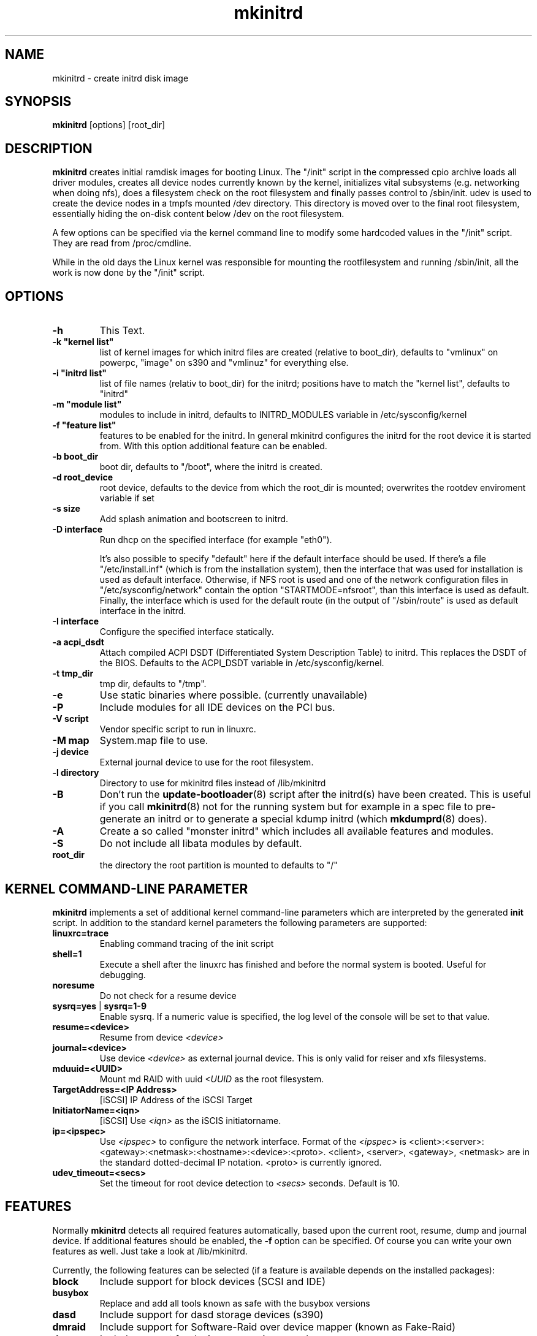 .\" Copyright (C) 2003 SuSE Linux AG
.\"$Id: mkinitrd.8,v 1.21 2006/11/07 16:38:33 bwalle Exp $
.TH mkinitrd 8
.SH NAME
mkinitrd \- create initrd disk image
.SH SYNOPSIS
\fBmkinitrd\fR [options] [root_dir]
.SH DESCRIPTION
\fBmkinitrd\fR creates initial ramdisk images for booting Linux.
The "/init" script in the compressed cpio archive loads all driver modules,
creates all device nodes currently known by the kernel, initializes
vital subsystems (e.g. networking when doing nfs), does a filesystem check
on the root filesystem and finally passes control to /sbin/init.
udev is used to create the device nodes in a tmpfs mounted /dev directory.
This directory is moved over to the final root filesystem, essentially
hiding the on-disk content below /dev on the root filesystem.

A few options can be specified via the kernel command line to modify
some hardcoded values in the "/init" script. They are read from
/proc/cmdline.

While in the old days the Linux kernel was responsible for mounting
the rootfilesystem
and running /sbin/init, all the work is now done by the "/init" script.

.SH OPTIONS
.TP
\fB-h\fR
This Text.
.TP
\fB-k  "kernel list"\fR
list of kernel images for which initrd files are created (relative to
boot_dir), defaults to "vmlinux" on powerpc, "image" on s390 and
"vmlinuz" for everything else.
.TP
\fB-i "initrd list"\fR 
list of file names (relativ to boot_dir) for the initrd; positions have to
match the "kernel list",  defaults to "initrd"
.TP
\fB-m "module list"\fR 
modules to include in initrd, defaults to INITRD_MODULES variable in
/etc/sysconfig/kernel 
.TP
\fB-f "feature list"\fR 
features to be enabled for the initrd. In general mkinitrd configures
the initrd for the root device it is started from. With this option
additional feature can be enabled.
.TP
\fB-b boot_dir\fR
boot dir, defaults to "/boot", where the initrd is created.
.TP
\fB-d root_device\fR
root device, defaults to the device from which the root_dir is mounted; 
overwrites the rootdev enviroment variable if set
.TP
\fB-s size\fR       
Add splash animation and bootscreen to initrd.
.TP
\fB-D interface\fR
Run dhcp on the specified interface (for example "eth0").

It's also possible to specify "default" here if the default interface should be
used.  If there's a file "/etc/install.inf" (which is from the installation
system), then the interface that was used for installation is used as default
interface. Otherwise, if NFS root is used and one of the network configuration
files in "/etc/sysconfig/network" contain the option "STARTMODE=nfsroot", than
this interface is used as default.  Finally, the interface which is used for
the default route (in the output of "/sbin/route" is used as default interface
in the initrd.
.TP
\fB-I interface\fR
Configure the specified interface statically.
.TP
\fB-a acpi_dsdt\fR
Attach compiled ACPI DSDT (Differentiated System Description Table)
to initrd. This replaces the DSDT of the BIOS. Defaults to the ACPI_DSDT
variable in /etc/sysconfig/kernel.
.TP
\fB-t tmp_dir\fR 
tmp dir, defaults to "/tmp".
.TP
\fB-e\fR
Use static binaries where possible. (currently unavailable)
.TP
\fB-P\fR
Include modules for all IDE devices on the PCI bus.
.TP
\fB-V script\fR
Vendor specific script to run in linuxrc.
.TP
\fB-M map\fR
System.map file to use.
.TP
\fB-j device\fR
External journal device to use for the root filesystem.
.TP
\fB-l directory\fR
Directory to use for mkinitrd files instead of /lib/mkinitrd
.TP
\fB-B\fR
Don't run the \fBupdate-bootloader\fR(8) script after the initrd(s) have been
created. This is useful if you call \fBmkinitrd\fR(8) not for the running
system but for example in a spec file to pre-generate an initrd or to
generate a special kdump initrd (which \fBmkdumprd\fR(8) does).
.TP
\fB-A\fR
Create a so called "monster initrd" which includes all
available features and modules.
.TP
\fB-S\fR
Do not include all libata modules by default.
.TP
\fBroot_dir\fR
the directory the root partition is mounted to defaults to "/"

.SH KERNEL COMMAND-LINE PARAMETER
\fBmkinitrd\fR implements a set of additional kernel command-line
parameters which are interpreted by the generated \fBinit\fR script.
In addition to the standard kernel parameters the following parameters
are supported:
.TP
\fBlinuxrc=trace\fR
Enabling command tracing of the init script
.TP
\fBshell=1\fR
Execute a shell after the linuxrc has finished and before the normal system is
booted. Useful for debugging.
.TP
\fBnoresume\fR
Do not check for a resume device
.TP
\fBsysrq=yes\fR | \fBsysrq=1-9\fR
Enable sysrq. If a numeric value is specified, the log level of the console
will be set to that value.
.TP
\fBresume=<device>\fR
Resume from device \fI<device>\fR
.TP
\fBjournal=<device>\fR
Use device \fI<device>\fR as external journal device.
This is only valid for reiser and xfs filesystems.
.TP
\fBmduuid=<UUID>\fR
Mount md RAID with uuid \fI<UUID\fR as the root filesystem.
.TP
\fBTargetAddress=<IP Address>\fR
[iSCSI] IP Address of the iSCSI Target
.TP
\fBInitiatorName=<iqn>\fR
[iSCSI] Use \fI<iqn>\fR as the iSCIS initiatorname.
.TP
\fBip=<ipspec>\fR
Use \fI<ipspec>\fR to configure the network interface. Format of the
\fI<ipspec>\fR is
<client>:<server>:<gateway>:<netmask>:<hostname>:<device>:<proto>.
<client>, <server>, <gateway>, <netmask> are in the standard
dotted-decimal IP notation. <proto> is currently ignored.
.TP
\fBudev_timeout=<secs>\fR
Set the timeout for root device detection to \fI<secs>\fR
seconds. Default is 10.

.SH FEATURES
Normally \fBmkinitrd\fR detects all required features automatically,
based upon the current root, resume, dump and journal device. 
If additional features should be enabled, the \fB-f\fR option can be specified.
Of course you can write your own features as well. Just take a look
at /lib/mkinitrd.

Currently, the following features can be selected (if a feature is
available depends on the installed packages):
.TP
\fBblock\fR
Include support for block devices (SCSI and IDE)
.TP
\fBbusybox\fR
Replace and add all tools known as safe with the busybox versions
.TP
\fBdasd\fR
Include support for dasd storage devices (s390)
.TP
\fBdmraid\fR
Include support for Software-Raid over device mapper (known as Fake-Raid)
.TP
\fBdm\fR
Include support for device mapper in general
.TP
\fBevms\fR
Add support for EVMS
.TP
\fBfirewire\fR
Include firewire storage
.TP
\fBiscsi\fR
Include iSCSI support
.TP
\fBkpartx\fR
Include support for kpartx partitioning. Always use this if you have
device mapper devices.
.TP
\fBluks\fR
Include encryption support using luks
.TP
\fBlvm2\fR
Include support for LVM2
.TP
\fBmd\fR
Include support for Software RAID (md)
.TP
\fBmultipath\fR
Include support for multipathing
.TP
\fBnetconsole\fR
Include support for debugging using netconsole
.TP
\fBnetwork\fR
Include networking support
.TP
\fBnfs\fR
Include support for nfs(-root)
.TP
\fBresume.kernel\fR
Include resume support using the kernel resume code
.TP
\fBresume.userspace\fR
Include resume support using the userspace program
.TP
\fBusb\fR
Include USB-support (keyboard and storage)
.TP
\fBvendor\fR
Include vendor script support
.TP
\fBzfcp\fR
Include support for zfcp storage devices (s390)

.SH Using NFS as root filesystem
To configure an initrd for an NFS client, specify these options to add nfs and network driver support into the initrd:
.TP
mkinitrd \fB-f nfs -D eth0\fR
This will add the required kernel modules and a dhcp client to the initrd, which will try to get an IP address via eth0.
Boot the NFS client with these additional command line options to mount the server: \fBnfsroot=1.2.3.4:/exported/directory\fR

.TP
mkinitrd \fB-f nfs -I eth0\fR
This will add the required kernel modules to the initrd, a static IP address must be specified on the kernel cmdline.
Boot the NFS client with the
.I nfsroot
parameter as specified above to mount the server and the additional
parameter
.B ip=1.2.3.42:1.2.3.4:1.2.3.1:255.255.255.0:hostname:eth0:none
to configure the network interface.
See the ip= description above for details about the ip= option.
.TP
mkinitrd 
Due to the new autodetection in mkinitrd it should suffice if the /-entry in /etc/fstab is an nfs target. The network device which will be used should have \fBSTARTMODE\fR set to \fBnfsroot\fR

.SH RECOVERY
What should you do if the initrd is broken and you want to fix it using a chroot?
I assume /mnt is your target root and /boot is mounted inside.

.RS 7
1. mount --bind /dev /mnt/dev
.RS 0
2. chroot /mnt
.RS 0
3. mount /proc
.RS 0
4. mount /sys
.RS 0
5. mkinitrd
.RS -7

.SH ENVIRONMENT VARIABLES
You can specify the root device via the environment variable rootdev (e.g.
"rootdev=/dev/hda mkinitrd").
.BR 
.SH AUTHOR
Steffen Winterfeldt <snwint@suse.de>, Susanne Oberhauser
<froh@suse.de>, Andreas Gruenbacher <agruen@suse.de>, Hannes Reinecke
<hare@suse.de>, Alexander Graf <agraf@suse.de>, Bernhard Walle <bwalle@suse.de>
.BR 
